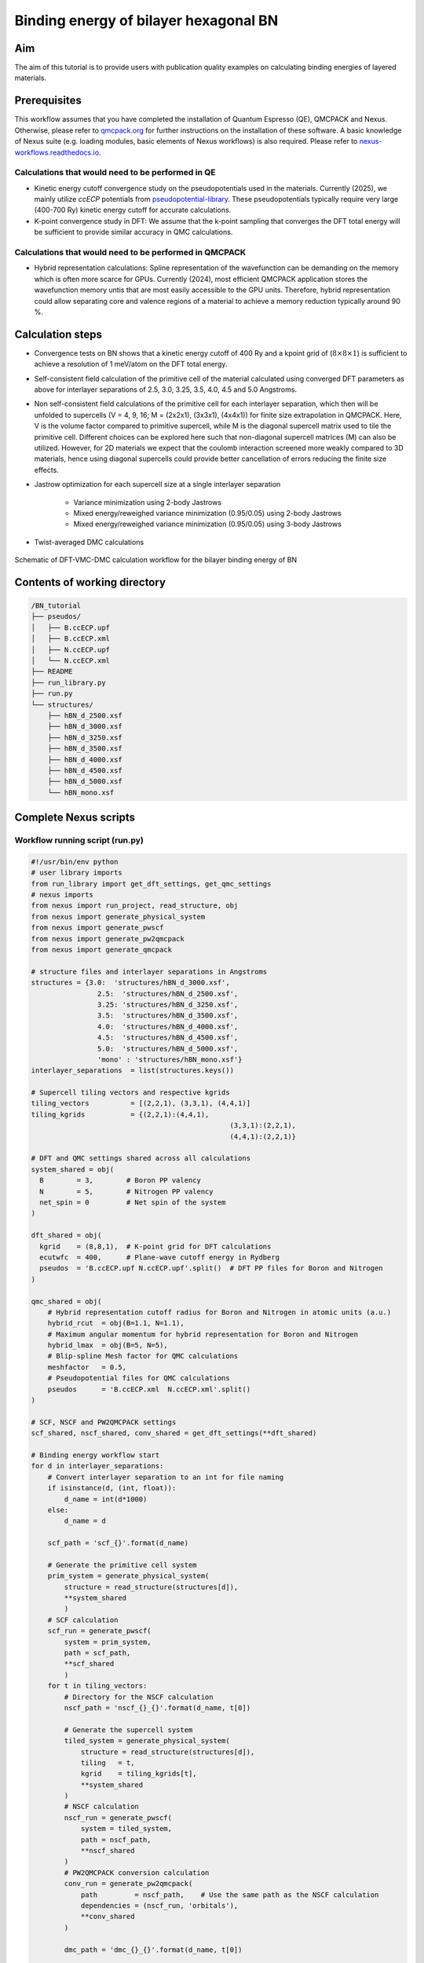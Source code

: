 Binding energy of bilayer hexagonal BN 
=================

.. _hBN:

Aim
------------

The aim of this tutorial is to provide users with publication quality examples on calculating binding energies of layered materials. 

Prerequisites
----------------
This workflow assumes that you have completed the installation of Quantum Espresso (QE), QMCPACK and Nexus. Otherwise, please refer to `qmcpack.org <https://qmcpack.org>`_ for further instructions on the installation of these software. 
A basic knowledge of Nexus suite (e.g. loading modules, basic elements of Nexus workflows) is also required. Please refer to `nexus-workflows.readthedocs.io <https://nexus-workflows.readthedocs.io/>`_.

Calculations that would need to be performed in QE
^^^^^^^^^^^^^^^^

* Kinetic energy cutoff convergence study on the pseudopotentials used in the materials. Currently (2025), we mainly utilize `ccECP` potentials from `pseudopotential-library <https://pseudopotentiallibrary.org>`_. These pseudopotentials typically require very large (400-700 Ry) kinetic energy cutoff for accurate calculations. 

* K-point convergence study in DFT: We assume that the k-point sampling that converges the DFT total energy will be sufficient to provide similar accuracy in QMC calculations. 

Calculations that would need to be performed in QMCPACK
^^^^^^^^^^^^^^^^

* Hybrid representation calculations: Spline representation of the wavefunction can be demanding on the memory which is often more scarce for GPUs. Currently (2024), most efficient QMCPACK application stores the wavefunction memory untis that are most easily accessible to the GPU units. Therefore, hybrid representation could allow separating core and valence regions of a material to achieve a memory reduction typically around 90 \%.

Calculation steps
----------------

* Convergence tests on BN shows that a kinetic energy cutoff of 400 Ry and a kpoint grid of (:math:`8\times8\times1`) is sufficient to achieve a resolution of 1 meV/atom on the DFT total energy. 

* Self-consistent field calculation of the primitive cell of the material calculated using converged DFT parameters as above for interlayer separations of 2.5, 3.0, 3.25, 3.5, 4.0, 4.5 and 5.0 Angstroms. 

* Non self-consistent field calculations of the primitive cell for each interlayer separation, which then will be unfolded to supercells (V = 4, 9, 16; M = (2x2x1), (3x3x1), (4x4x1)) for finite size extrapolation in QMCPACK. Here, V is the volume factor compared to primitive supercell, while M is the diagonal supercell matrix used to tile the primitive cell.  Different choices can be explored here such that non-diagonal supercell matrices (M) can also be utilized.  However, for 2D materials we expect that the coulomb interaction screened more weakly compared to 3D materials, hence using diagonal supercells could provide better cancellation of errors reducing the finite size effects. 


* Jastrow optimization for each supercell size at a single interlayer separation

    * Variance minimization using 2-body Jastrows

    * Mixed energy/reweighed variance minimization (0.95/0.05) using 2-body Jastrows

    * Mixed energy/reweighed variance minimization (0.95/0.05) using 3-body Jastrows


* Twist-averaged DMC calculations

.. figure:: ../../prep/BN_workflow.png
   :alt: Bilayer BN workflow
   :width: 100%
   :align: center

   Schematic of DFT-VMC-DMC calculation workflow for the bilayer binding energy of BN


Contents of working directory
----------------
.. code-block:: text
  
  /BN_tutorial
  ├── pseudos/ 
  │   ├── B.ccECP.upf 
  │   ├── B.ccECP.xml 
  │   ├── N.ccECP.upf 
  │   └── N.ccECP.xml 
  ├── README 
  ├── run_library.py 
  ├── run.py 
  └── structures/ 
      ├── hBN_d_2500.xsf 
      ├── hBN_d_3000.xsf 
      ├── hBN_d_3250.xsf 
      ├── hBN_d_3500.xsf 
      ├── hBN_d_4000.xsf 
      ├── hBN_d_4500.xsf 
      ├── hBN_d_5000.xsf 
      └── hBN_mono.xsf 

Complete Nexus scripts
----------------

Workflow running script (run.py)
^^^^^^^^^^^^^^^^^^^^^^^^^^^
.. code-block:: python

  #!/usr/bin/env python
  # user library imports
  from run_library import get_dft_settings, get_qmc_settings
  # nexus imports
  from nexus import run_project, read_structure, obj
  from nexus import generate_physical_system
  from nexus import generate_pwscf
  from nexus import generate_pw2qmcpack
  from nexus import generate_qmcpack

  # structure files and interlayer separations in Angstroms
  structures = {3.0:  'structures/hBN_d_3000.xsf',
  		  2.5:  'structures/hBN_d_2500.xsf',                
  		  3.25: 'structures/hBN_d_3250.xsf',
  		  3.5:  'structures/hBN_d_3500.xsf',
  		  4.0:  'structures/hBN_d_4000.xsf',
  		  4.5:  'structures/hBN_d_4500.xsf',
  		  5.0:  'structures/hBN_d_5000.xsf',
  		  'mono' : 'structures/hBN_mono.xsf'}
  interlayer_separations  = list(structures.keys())

  # Supercell tiling vectors and respective kgrids
  tiling_vectors          = [(2,2,1), (3,3,1), (4,4,1)]
  tiling_kgrids           = {(2,2,1):(4,4,1), 
  						  (3,3,1):(2,2,1), 
  						  (4,4,1):(2,2,1)}

  # DFT and QMC settings shared across all calculations
  system_shared = obj(
    B        = 3,        # Boron PP valency
    N        = 5,        # Nitrogen PP valency
    net_spin = 0         # Net spin of the system
  )

  dft_shared = obj(
    kgrid    = (8,8,1),  # K-point grid for DFT calculations
    ecutwfc  = 400,      # Plane-wave cutoff energy in Rydberg
    pseudos  = 'B.ccECP.upf N.ccECP.upf'.split()  # DFT PP files for Boron and Nitrogen
  )

  qmc_shared = obj(
      # Hybrid representation cutoff radius for Boron and Nitrogen in atomic units (a.u.)
      hybrid_rcut  = obj(B=1.1, N=1.1),  
      # Maximum angular momentum for hybrid representation for Boron and Nitrogen
      hybrid_lmax  = obj(B=5, N=5),     
      # Blip-spline Mesh factor for QMC calculations
      meshfactor   = 0.5,               
      # Pseudopotential files for QMC calculations
      pseudos      = 'B.ccECP.xml  N.ccECP.xml'.split()  
  )

  # SCF, NSCF and PW2QMCPACK settings
  scf_shared, nscf_shared, conv_shared = get_dft_settings(**dft_shared)

  # Binding energy workflow start 
  for d in interlayer_separations:
      # Convert interlayer separation to an int for file naming
      if isinstance(d, (int, float)):
          d_name = int(d*1000)
      else:
          d_name = d

      scf_path = 'scf_{}'.format(d_name)
      
      # Generate the primitive cell system
      prim_system = generate_physical_system(
          structure = read_structure(structures[d]),
          **system_shared
          )
      # SCF calculation
      scf_run = generate_pwscf(
          system = prim_system,
          path = scf_path,
          **scf_shared
          )
      for t in tiling_vectors:
          # Directory for the NSCF calculation
          nscf_path = 'nscf_{}_{}'.format(d_name, t[0])
          
          # Generate the supercell system
          tiled_system = generate_physical_system(
              structure = read_structure(structures[d]),
              tiling   = t,
              kgrid    = tiling_kgrids[t],
              **system_shared
          )
          # NSCF calculation
          nscf_run = generate_pwscf(
              system = tiled_system,
              path = nscf_path,
              **nscf_shared
          )        
          # PW2QMCPACK conversion calculation
          conv_run = generate_pw2qmcpack(
              path         = nscf_path,    # Use the same path as the NSCF calculation
              dependencies = (nscf_run, 'orbitals'),
              **conv_shared
          )        

          dmc_path = 'dmc_{}_{}'.format(d_name, t[0])
          
          # Optimize jastrows using the first structure listed in interlayer_separations
          # In this example, this is d == 3.0 since dictionary keys are always ordered in Python 3.7+
          if d == interlayer_separations[0]: 
              j2_path = 'j2_{}_{}'.format(d_name, t[0])
              j3_path = 'j3_{}_{}'.format(d_name, t[0])
              # J2, J3 optimizations and DMC calculation settings
              # Here each "settings" object is specific to the system size
              j2_settings, j3_settings, dmc_settings  = get_qmc_settings(system = tiled_system, 
                                                                          **qmc_shared)
              
              # J2 optimization calculation
              j2_run = generate_qmcpack(path = j2_path,
                                      dependencies = (conv_run, 'orbitals'),
                                      **j2_settings)
              # J3 optimization calculation
              j3_run = generate_qmcpack(path = j3_path,
                                      dependencies = [(j2_run, 'jastrow'), (conv_run, 'orbitals')],
                                      **j3_settings)
          else:
              # If interlayer separation is not 2.5, use the optimized Jastrow parameters 
              # Angstrom separation
              # Ignore the J2 and J3 settings returned from this function
              _, _, dmc_settings = get_qmc_settings(system = tiled_system, **qmc_shared)

          # DMC calculation
          dmc_run = generate_qmcpack(path = dmc_path,
                                      dependencies = [(j3_run, 'jastrow'),(conv_run, 'orbitals')],
                                      **dmc_settings)
  run_project()


Workflow library script (run_library.py)
^^^^^^^^^^^^^^^^^^^^^^^^^^^
.. _hBN_wf_script:

.. code-block:: python

  #!/usr/bin/env python
  # nexus imports
  from nexus import Job, obj
  from nexus import settings
  from nexus import linear, loop, vmc, dmc
  from qmcpack_input import spindensity
  # general settings for nexus
  settings(
      pseudo_dir    = './pseudos',
      status_only   = 0,                    # only show status of runs
      generate_only = 0,                    # only make input files
      sleep         = 3,                    # check on runs every 3 secondsa
      machine       = 'perlmutter',         # Perlmutter NERSC machine
      account       = '<account_name>',     # User account name    
      )

  def get_dft_settings(kgrid     = None, 
                       ecutwfc   = None,
                       pseudos   = None,
                       start_mag = None,
                       hubbard   = None,
                       tot_magnetization = None):
      

      if settings.machine == 'perlmutter':
          qe_modules = '' # Modules used to build QE
          qe_bin     = '' # QE build directory    
          dft_job = Job(cores  = 4,
                        threads= 1,
                        hours  = 12,
                        app    = qe_bin+'/pw.x',
                        constraints = 'cpu', # Default
                        presub= qe_modules)
          conv_job = Job(cores=1,
                         hours=1,
                         app='/pw2qmcpack.x',
                         constraints = 'cpu',
                         presub=qe_modules)
      else:
          print('Error: Unknown computer for DFT, using {}'.format(settings.machine))
          exit()

      qe_shared = obj(
          job          = dft_job,
          input_type   = 'generic',
          ecutwfc      = ecutwfc,          # DFT planewave energy cutoff
          input_DFT    = 'PBE',            # DFT functional
          conv_thr     = 1e-8,             # SCF convergence threshold
          wf_collect   = True,             # write orbitals
          pseudos      = pseudos,          # QE Pseudopotentials
          start_mag    = start_mag,        # Starting magnetization
          hubbard      = hubbard,          # Hubbard U parameters
          occupations  = 'smearing',       # Occupation scheme
          smearing     = 'gauss',          # Smearing type
          degauss      = 0.001,            # Smearing widt
          tot_magnetization = tot_magnetization
      )

      scf_shared = obj(
          nosym        = False,            # use symmetry
          identifier   = 'scf',            # identifier/file prefix
          calculation  = 'scf',            # perform scf calculation
          kgrid        = kgrid,            # Converged DFT k-grid
          **qe_shared
      )

      nscf_shared = obj(
          nosym        = True,             # don't use symmetry
          identifier   = 'nscf',           # identifier/file prefix
          calculation  = 'nscf',           # perform nscf calculation
          diagonalization = 'cg',          # Diagonalization method
          **qe_shared
      )    

      conv_shared = obj(
              identifier   = 'conv',           # identifier/file prefix
              job          = conv_job,         # Job object for PW2QMCPACK
              write_psir   = False,            # Don't write psir
      )

      return scf_shared, nscf_shared, conv_shared

  def get_qmc_settings(system      = None,
                       hybrid_rcut = None,
                       hybrid_lmax = None, 
                       meshfactor  = 1.0,
                       pseudos     = None):
      
      if settings.machine == 'perlmutter':
          qmcpack_modules = ''    # Modules used to build QMCPACK
          qmcpack_bin     = ''    # QMCPACK build directory
          qmcpack_exec    = qmcpack_bin+'/qmcpack_complex'
          opt_job = Job(nodes   = 12,
                        threads = 16,
                        hours   = 12,
                        constraint = 'gpu',
                        app     = qmcpack_exec,
                        presub  = qmcpack_modules)
          dmc_job = Job(nodes   = 24,
                        threads = 16,
                        hours   = 12,
                        constraint = 'gpu',
                        app     = qmcpack_exec,
                        presub  = qmcpack_modules)        
      else:
          print('Error: Unknown computer for QMC, using {}'.format(settings.machine))
          exit()

      system.structure.change_units('B')
      rwigner = system.structure.rwigner()

      qmc_settings = obj(
          system          = system,        # PhysicalSystem object containing structural info
          input_type      = 'basic',       # Simple input format for QMCPACK
          pseudos         = pseudos,       # Pseudopotential files for QMC
          driver          = 'batched',     # Use batched driver in QMCPACK
          hybrid_rcut     = hybrid_rcut,   # Cutoff radius for hybrid orbital representation 
          hybrid_lmax     = hybrid_lmax,   # Max angular momentum for hybrid orbitals
          meshfactor      = meshfactor,    # Controls fineness of real-space (Spline) grid
          lr_handler      = 'ewald',       # Use Ewald summation for long-range interactions
          lr_dim_cutoff   = 30,            # Cutoff for long-range Ewald sums
          spin_polarized  = True,          # Enable spin-polarized calculations
      )

      opt_parameters = obj(
          num_varmin_j2   = 12,     # Number of variance minimization iterations for 2-body Jastrow
          num_emin_j2     = 8,      # Number of energy minimization iterations for 2-body Jastrow
          num_emin_j3     = 6,      # Number of energy minimization iterations for 3-body Jastrow
          j2_init         = "rpa",  # Initialize 2-body Jastrow with Random Phase Approximation
          num_j1_jastrows = 10,     # Number of 1-body Jastrow parameters to optimize
          num_j2_jastrows = 10,     # Number of 2-body Jastrow parameters to optimize
          num_j3_jastrows = 3,      # Number of 3-body Jastrow parameters to optimize
          j3_rcut         = 4.0 if rwigner > 4.0 else rwigner,  # 3-body Jastrow cutoff radius (min of 4.0 or Wigner radius)
          timestep        = 1.0     # VMC timestep for optimization
      )

      opt_settings = obj(
          job             = opt_job,
          twistnum        = 0,     # Twist index
      )
      opt_settings = opt_settings.set(qmc_settings)

      # Variance minimization settings
      varmin = linear(
          energy               = 0.0,                # Weight for energy minimization (0 = pure variance min)
          unreweightedvariance = 1.0,                # Weight for unreweighted variance minimization
          reweightedvariance   = 0.0,                # Weight for reweighted variance minimization
          minwalkers           = 1e-4,               # Lower bound of the effective walker weight
          shift_i              = 0.05,               # (OneShiftOnly Optimizer) Direct stabilizer shift
          shift_s              = 1.0,                # (OneShiftOnly Optimizer) Stabilizer shift based on overlap matrix
          warmupsteps          = 200,                # Number of steps before measurements begin
          blocks               = 100,                # Number of statistical measurement blocks
          steps                = 1,                  # Steps per block
          timestep             = 1.0,                # VMC timestep 
          minmethod            = "OneShiftOnly",     # Minimization algorithm to use
          substeps             = 10,                 # Number of MC steps between parameter updates
      )    

      # Energy minimization settings
      emin = varmin.copy() # Copy from varmin
      emin.minwalkers             = 0.5  # Use larger minwalkers, since varmin provides a better starting point
      emin.energy                 = 0.95 # Mixed cost function 0.95 energy / 0.05 variance
      emin.unreweightedvariance   = 0.0
      emin.reweightedvariance     = 0.05
      emin.shift_i                = 0.01 # Reduced shift_i, since we are closer to the minimum

      j2_settings     = obj(
          calculations = [loop(max=opt_parameters.num_varmin_j2, qmc=varmin), 
                          loop(max=opt_parameters.num_emin_j2,   qmc=emin)],
          J1_size = opt_parameters.num_j1_jastrows, 
          J2_size = opt_parameters.num_j2_jastrows, 
          J1_rcut = rwigner, 
          J2_rcut = rwigner, 
          J2_init = opt_parameters.j2_init,
          **opt_settings
      )

      j3_settings     = obj(
          calculations = [loop(max=opt_parameters.num_emin_j3, qmc=emin)],
          J3=True,
          J3_isize = opt_parameters.num_j3_jastrows,
          J3_esize = opt_parameters.num_j3_jastrows,
          J3_rcut  = opt_parameters.j3_rcut,
          **opt_settings
      )    

      dmc_parameters = obj(
          vmcdt                = 0.3,     # VMC timestep in atomic units
          vmcwarmup            = 25,      # Number of VMC blocks to equilibrate
          vmcblocks            = 100,     # Number of VMC measurement blocks
          vmcsubsteps          = 4,       # VMC steps between measurements
          dmc_eq_dt            = 0.02,    # DMC equilibration timestep
          dmc_eq_blocks        = 100,     # Number of DMC equilibration blocks
          dmcdt                = 0.005,   # DMC production timestep
          dmcblocks            = 500,     # Number of DMC production blocks
          dmcwarmup            = 100,     # Number of DMC blocks to equilibrate
          dmcsteps             = 10,      # Steps per DMC block
          vmc_walkers_per_rank = 240,     # Number of VMC walkers per MPI rank
          dmc_walkers_per_rank = 240,     # Number of DMC walkers per MPI rank
          nonlocalmoves        = False,   # Use T-moves for non-local pseudopotentials
      )
      vmc_dmc = obj(
          warmupsteps = dmc_parameters.vmcwarmup,
          blocks      = dmc_parameters.vmcblocks,
          steps       = 1,
          timestep    = dmc_parameters.vmcdt,
          substeps    = dmc_parameters.vmcsubsteps,
          walkers_per_rank = dmc_parameters.vmc_walkers_per_rank
      )
      dmc_eq  = obj(
          warmupsteps = dmc_parameters.dmcwarmup,
          blocks      = dmc_parameters.dmc_eq_blocks,
          steps       = dmc_parameters.dmcsteps,
          timestep    = dmc_parameters.dmc_eq_dt,
          walkers_per_rank = dmc_parameters.dmc_walkers_per_rank,
          nonlocalmoves = dmc_parameters.nonlocalmoves, 
      )
      dmc_stat = obj(
          warmupsteps = dmc_parameters.dmcwarmup,
          blocks      = dmc_parameters.dmcblocks,
          steps       = dmc_parameters.dmcsteps,
          timestep    = dmc_parameters.dmcdt,
          walkers_per_rank = dmc_parameters.dmc_walkers_per_rank,
          nonlocalmoves = dmc_parameters.nonlocalmoves, 
      )

      dmc_settings = obj(
          job           = dmc_job,
          calculations  = [vmc(**vmc_dmc), dmc(**dmc_eq), dmc(**dmc_stat)],
          estimators    = [spindensity(dr=3*[0.3])],
          **qmc_settings    
      )

      return j2_settings, j3_settings, dmc_settings
    
Work through of the Nexus scripts
----------------

The workflow in this example is managed by `run.py`, while DFT and QMC settings are generated using functions imported from `run_library.py`. Therefore, both scripts need to be in the same directory to complete the workflow. 
If you plan to use modified versions of the scripts in your own work repeatedly, you can alternatively place `run_library.py` in a directory defined under :code:`PYTHONPATH` environment variable to make it accessible to Python interpreter. 

run.py 
^^^^^^^^^^^
We start with `run.py`. This script has 4 main components: 
(1) Importing Nexus and user library modules (from :code:`run_library`), 
(2) Materials specific DFT settings and inputs (e.g. structure files, kgrid, kinetic energy cutoffs), 
(3) A :code:`for` loop running over the :code:`interlayer_separations` and 
(4) An inner :code:`for` loop running over the :code:`tiling_vectors`. 

After the Nexus module imports, in the DFT settings section of the script, all the structures to be used are defined in the :code:`structures` dictionary.
Some of the QMC settings that are shared across all calculations are also stored in here, such as hybrid representation parameters and DMC pseudopotential files. 
For more info on the hybrid representation and how to choose hybrid representation parameters, please refer to `QMCPACK manual <https://qmcpack.readthedocs.io/en/develop/intro_wavefunction.html#hybrid-orbital-representation>`_.

In this example, we find that DFT ground state energy of a bilayer system converges at a kgrid of :math:`8\times8\times1` and kinetic energy cutoff of 400 eV.
We use :code:`tiling_vectors` which are simply diagonal supercell matrices of :math:`2\times2\times1`, :math:`3\times3\times1` and :math:`4\times4\times1` that are represented as tuples. 
To ensure convergence in DMC, we use combinations of :code:`tiling_vectors` and :code:`tiling_kgrids`, such that the product of these two matrices exceed or match the converged kgrid in the DFT calculation.
This assumes that the one-body errors in DMC are very similar to DFT, which is a reasonable approximation if the valence band structure is not expected to modified significantly.
The keys of this :code:`structures` dictionary are later used to denote interlayer separations of the bilayer hBN. These xsf files are processed by Nexus in :code:`read_structure(structures[d])` line. 
:code:`generate_pwscf` function creates the :code:`scf_run` object using Quantum Espresso code which is of type :code:`Simulation`. 

Each initialization of a :code:`Simulation` object, such as :code:`scf_run`, enables storing that object in the internal memory of Nexus that is inaccessible to the user, 
therefore these objects do not need to be stored in an array to be passed to the :code:`run_project` function at the end of the script. 
However, storing this object in the local memory as :code:`scf_run`, enables setting up dependencies between these :code:`Simulation` objects, such as :code:`'charge_density'`, :code:`orbitals` and :code:`jastrow`. 

The :code:`tiling_vectors` loop then initiates the NSCF calculations with separate tiling vectors and kgrids, which are later unfolded by QMCPACK and later used as supercell calculations. 
Each tiling of the primitive cell requires defining a separate :code:`PhysicalSystem` object using :code:`generate_physical_system`. 
:code:`PhysicalSystem` object carries the information on both the primitive and the supercell (tiling) of the material studied. 
:code:`nscf_run` and :code:`conv_run` objects define the NSCF calculations and Quantum Espresso to QMCPACK conversion calculations respectively. 

After these steps, in the last if/else block, Jastrow optimizations are performed and DMC calculation settings are imported. 
Jastrow optimizations are performed only for a single bilayer separation (:code:`interlayer_separations[0]`, which is 3.0 :math:`\AA`). 
Finally, the workflow The jastrow optimization and any qmc scalar observable can be traced using an auxiliary nexus code called :code:`qmca`. 
Detailed information regarding the capabilities of :code:`qmca` can be found in `QMCPACK manual <https://qmcpack.readthedocs.io/en/develop/analyzing.html?highlight=qmca#analyzing-qmcpack-data>`_.
All the calculations are stored in the `runs` directory. For more detailed information on how to trace the calculations in Nexus, 
please refer to `Nexus manual <https://nexus-workflows.readthedocs.io/en/latest/examples.html#example-1-bulk-diamond-vmc>`_.

For demonstation, we can analyze the jastrow optimization of the :math:`2\times2\times1` tiled system using :code:`qmca`. 
Inside the `runs/j2_2500_j2` directory, we can type :code:`qmca -q eV *.scalar.dat` to see the variance/energy ratio of the jastrow parameters. 
::

                              LocalEnergy               Variance           ratio
  opt  series 0  -96.975854 +/- 0.009251   11.822081 +/- 0.058206   0.1219
  opt  series 1  -100.800343 +/- 0.005029   4.829511 +/- 0.025323   0.0479
  opt  series 2  -102.117751 +/- 0.003799   2.618056 +/- 0.022941   0.0256
  opt  series 3  -102.282295 +/- 0.003821   2.363801 +/- 0.026822   0.0231
  opt  series 4  -102.289558 +/- 0.003358   2.384985 +/- 0.018040   0.0233
  opt  series 5  -102.286212 +/- 0.004318   2.444826 +/- 0.024248   0.0239
  opt  series 6  -102.287766 +/- 0.003922   2.417210 +/- 0.020201   0.0236
  opt  series 7  -102.290194 +/- 0.003426   2.532106 +/- 0.066146   0.0248
  opt  series 8  -102.291393 +/- 0.004773   2.400964 +/- 0.023851   0.0235
  opt  series 9  -102.291393 +/- 0.003722   2.473216 +/- 0.043517   0.0242
  opt  series 10  -102.286802 +/- 0.003737   2.406000 +/- 0.027189   0.0235
  opt  series 11  -102.288418 +/- 0.003464   2.425249 +/- 0.019016   0.0237
  opt  series 12  -102.287847 +/- 0.003214   2.412316 +/- 0.026321   0.0236
  opt  series 13  -102.292047 +/- 0.003463   2.432728 +/- 0.022961   0.0238
  opt  series 14  -102.287407 +/- 0.003775   2.422054 +/- 0.020008   0.0237
  opt  series 15  -102.289593 +/- 0.004192   2.411426 +/- 0.026999   0.0236
  opt  series 16  -102.285687 +/- 0.003572   2.379851 +/- 0.015395   0.0233
  opt  series 17  -102.285503 +/- 0.003099   2.472616 +/- 0.028525   0.0242
  opt  series 18  -102.288339 +/- 0.004077   2.414435 +/- 0.024482   0.0236
  opt  series 19  -102.286367 +/- 0.003874   2.430096 +/- 0.023096   0.0238    

There are three columns of scalars in the block above: local energy, variance and ratio of variance to energy. 
For well optimized wavefunctions (e.g. variance/energy ratios close to or below 0.02 as a rule of thumb), the localization error is minimal, 
therefore Jastrow parameters can be accurately reused across similar geometries (e.g. bilayer separations, equation of states) without modification 
if the cutoff radii of the Jastrow parameters are smaller than the Wigner-Seitz radii of these geometries. 
We optimize Jastrow parameters from scratch at every supercell size (:code:`tiling_vectors`), because at increased system size, 
larger Jastrow cutoff radii are allowed, and especially two-body Jastrow parameters with larger cutoff radii could improve the 
quality of the optimized wavefunction. First, two-body jastrow parameters are optimized and then these optimal parameters are used to initialize combined 
two and three body Jastrow parameters in :code:`j3_run`. Finally, using converted the Slater wavefunction from :code:`conv_run` and optimized 
Jastrow parameters from :code:`j3_run`, DMC calculations are executed. 

run_library.py 
^^^^^^^^^^^^^^^

The `run.py` script is set up such that most of the settings required to set up the DFT and QMC calculations are imported from the `run_library.py` file. 
This division of calculations vs settings is a good practice for large projects, because it allows users to modify the settings without having to re-write the entire workflow. 
Next, we work through the `run_library.py` script. This script has 3 main components: 
(1) A call to :code:`settings` function in Nexus,
(2) :code:`get_dft_settings` function,
(3) :code:`get_qmc_settings` function.

The call to :code:`settings` function initializes the workspace for Nexus and controls the workflow execution. :code:`status_only` and :code:`generate_only` can be set to either 0 or 1 to check the workflow status without updating and modifying any simulation object and produce the input files without executing the workflow respectively.
:code:`machine` defines which machine is currently utilized to run the simulations. :code:`ws16` is a generic 16 core workstation.
However, most US-based and some Europe and Japan based supercomputers, and in some cases smaller institutional clusters are also available and kept up-to-date under this setting. 
With :code:`machine` setting, Nexus can become aware of the computer architecture and identify how to interact with its job scheduler to submit jobs and check the status of running simulations. 
In this example, we use :code:`perlmutter` which is a NERSC machine that is available to a large number of users. 
Under the :code:`settings` function, we left the account name empty, because it will need to be modified for each user based on their allocation. 

:code:`get_dft_settings` is a user defined function which only uses converged kpoint grid, kinetic energy cutoff, pseudopotential files, hubbard-U parameters and magnetization parameters as a minimal setup to define SCF, 
If the machine name is not set to Perlmutter, then the :code:`get_dft_settings` function will terminate the script with an error message. 
However, in a more general setting, the user can define their own :code:`get_dft_settings` function to define the settings for their own machines. 
This would also enable the script to be used across different machines without modification. 
This is especially useful when higher throughput DFT calculations and heavier QMC calculations are run on different machines. 
Here, the qe_modules and qe_bin are set to empty strings, and they would need to be set to the correct modules and build directory for the machine in question. 

:code:`get_qmc_settings` is also a user defined function which uses the :code:`PhysicalSystem` object, hybrid-representation parameters and pseudopotential files as a minimal setup to define the settings for QMC calculations. 
Comparing DFT and QMC settings, we can see that DFT settings are oblivious to the material used, while QMC settings require :code:`PhysicalSystem` object as an input parameter, because some parameters such as Jastrow radii are dependent on the system size in our workflow. 
Similar to the :code:`get_dft_settings` function, if the machine name is not set to Perlmutter, then the :code:`get_qmc_settings` function will terminate the script with an error message. 
Again similarly, the qmcpack_modules and qmcpack_bin are set to empty strings, and they would need to be set to the correct modules and build directory for the machine in question. 
Here the choice of the :code:`nodes=24` and :code:`threads=16` is important for the DMC calculations in dmc_job object. 
Each twist in the QMC calculation can be run independently from each other, therefore it is important that the number of nodes is divisible by the number ranks used in the submission script. 
Currently, (2025-02-03) nodes in Perlmutter have an architecture such that each node has 4 gpu cores and 64 physical CPU cores. 
Therefore, :code:`threads=16` divides the 64 cores evenly across 4 gpus.
With 24 nodes and 4 ranks on each node, the total number of ranks is 96. 
As we use :math:`2\times2\times1` and  :math:`4\times4\times1` k-grids, we have 4 and 16 grids respectively. 
Therefore, the total number of ranks is divisible by 4 and 16.
Another important parameter used to create the `opt_job` and `dmc_job` objects is the `constraint` parameter. 
Perlmutter has separate GPU and CPU nodes, and the `constraint` parameter is used to specify which node type to use. 
For DFT calculations, we use the `cpu` constraint, which is the default setting. 
For QMC calculations, we use the `gpu` constraint, as QMCPACK can benefit from GPU acceleration. 

An important concept in the :code:`get_qmc_settings` function is the number of walkers. 
Number of VMC and DMC walkers are set to 240, via `vmc_walkers_per_rank` and `dmc_walkers_per_rank` parameters. 
For a :math:`2\times2\times1` twist grid for example, we have 4 twist grids, and therefore 96/4*240 = 6400 VMC walkers per twist. 
Similarly, for a :math:`4\times4\times1` twist grid, we have 16 twist grids, and therefore 96/16*240 = 1600 DMC walkers per twist. 
This ensures that despite simulating systems at different sizes, the amount of statistical samples are the same and the uncertainty in the total energies are comparable. 

Although these functions aim to be general to large classes of materials by construction, they are far from being truly general and make assumptions, such as being insulating compounds, on what kind of materials that can be studied using them. 

Post-processing
^^^^^^^^^^^^^^^

Once the DMC calculations are complete, we can use the `qmca` code to analyze the results. We can enter the `runs` directory and type the following command to see the total energies of the DMC calculations.
:: 
    qmca -qeV *2.scalar.dat -a 

Here, `*2.scalar.dat` is a wildcard that matches all the scalar files from the second block in the directory. 
In run_library.py, we had three main components to the DMC calculations: VMC (vmc_dmc), DMC equilibration (dmc_eq) and DMC production (dmc_stat).
DMC production corresponds to the index number 2, hence `*2.scalar.dat` matches the DMC production scalar files. 
The `-a` flag is used to average the energies over all the twist grids.

::
                            LocalEnergy               Variance           ratio
    dmc_2500_2/dmc  series 2  -102.981619 +/- 0.000700   2.276254 +/- 0.000767   0.0221
    dmc_3000_2/dmc  series 2  -103.038402 +/- 0.000396   2.170099 +/- 0.001052   0.0211
    dmc_3250_2/dmc  series 2  -103.046876 +/- 0.000311   2.156930 +/- 0.001974   0.0209
    dmc_3500_2/dmc  series 2  -103.049838 +/- 0.000495   2.147613 +/- 0.000714   0.0208
    dmc_4000_2/dmc  series 2  -103.050430 +/- 0.000298   2.141498 +/- 0.000695   0.0208
    dmc_4500_2/dmc  series 2  -103.050524 +/- 0.000421   2.139162 +/- 0.000801   0.0208
    dmc_5000_2/dmc  series 2  -103.050664 +/- 0.000399   2.139555 +/- 0.000776   0.0208
    dmc_2500_3/dmc  series 2  -231.549427 +/- 0.001401   5.084046 +/- 0.008209   0.0220
    dmc_3000_3/dmc  series 2  -231.652937 +/- 0.001091   4.925982 +/- 0.003883   0.0213
    dmc_3250_3/dmc  series 2  -231.662848 +/- 0.001005   4.913895 +/- 0.004070   0.0212
    dmc_3500_3/dmc  series 2  -231.666353 +/- 0.001268   4.940143 +/- 0.005243   0.0213
    dmc_4000_3/dmc  series 2  -231.665033 +/- 0.001114   4.906816 +/- 0.003222   0.0212
    dmc_4500_3/dmc  series 2  -231.659648 +/- 0.001037   4.886674 +/- 0.004683   0.0211
    dmc_5000_3/dmc  series 2  -231.659708 +/- 0.001054   4.870917 +/- 0.004834   0.0210
    dmc_2500_4/dmc  series 2  -411.545254 +/- 0.001684   8.824789 +/- 0.011672   0.0214
    dmc_3000_4/dmc  series 2  -411.724881 +/- 0.001855   8.586071 +/- 0.006382   0.0209
    dmc_3250_4/dmc  series 2  -411.742973 +/- 0.001644   8.566125 +/- 0.004663   0.0208
    dmc_3500_4/dmc  series 2  -411.744073 +/- 0.001515   8.609551 +/- 0.007957   0.0209
    dmc_4000_4/dmc  series 2  -411.733852 +/- 0.001594   8.654839 +/- 0.005202   0.0210
    dmc_4500_4/dmc  series 2  -411.722987 +/- 0.001436   8.677445 +/- 0.008029   0.0211
    dmc_5000_4/dmc  series 2  -411.720471 +/- 0.001905   8.650963 +/- 0.009230   0.0210
    dmc_mono_2/dmc  series 2  -51.524348 +/- 0.000254   1.058906 +/- 0.000534   0.0206
    dmc_mono_3/dmc  series 2  -115.826742 +/- 0.001030   2.431709 +/- 0.002728   0.0210
    dmc_mono_4/dmc  series 2  -205.856380 +/- 0.000950   4.271273 +/- 0.003572   0.0207    


Using these energies, in the following figure, we plot the binding energy of the bilayer system as a function of interlayer separation. 
Here we plot the binding energies per formula unit :math:`E_{binding} = E_{bilayer}/N_{bilayer}-E_{mono}/N_{mono}` where :math:`N_{bilayer}` and :math:`N_{mono}` are the number of formula units and 
:math:`E_{bilayer}` and :math:`E_{mono}` are the total energies of the bilayer and monolayer systems respectively.
Finally, DMC method involves a finite size error, thus the finite size error free estimate can be calculated through extrapolation of the binding energies to the infinite system size.
For bilayer binding energies, we used an extrapolation of :math:`N^{-5/4}` as studied in :cite:`Mostaani2015`. 

.. figure:: ../../prep/hbn_binding.png
   :alt: Bilayer BN binding energy
   :width: 100%
   :align: center

   Schematic of DFT-VMC-DMC calculation workflow for the bilayer binding energy of BN
